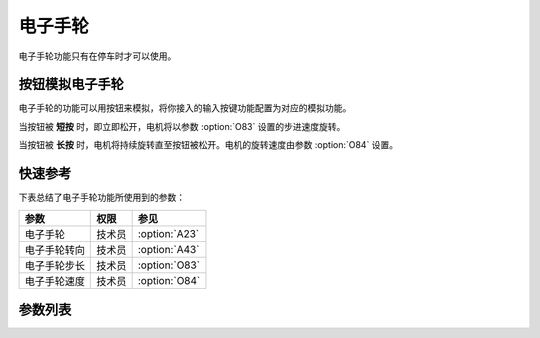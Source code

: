电子手轮
========

电子手轮功能只有在停车时才可以使用。

按钮模拟电子手轮
----------------

电子手轮的功能可以用按钮来模拟，将你接入的输入按键功能配置为对应的模拟功能。

当按钮被 **短按** 时，即立即松开，电机将以参数 :option:`O83` 设置的步进速度旋转。

当按钮被 **长按** 时，电机将持续旋转直至按钮被松开。电机的旋转速度由参数 :option:`O84` 设置。

快速参考
--------

下表总结了电子手轮功能所使用到的参数：

============ ====== =============
参数         权限   参见
============ ====== =============
电子手轮     技术员 :option:`A23`
电子手轮转向 技术员 :option:`A43`
电子手轮步长 技术员 :option:`O83`
电子手轮速度 技术员 :option:`O84`
============ ====== =============

参数列表
--------

.. option:: A23

    -Max  1
    -Min  0
    -Unit  --
    -Description
      | 电子手轮功能开关：
      | 0 = 关闭；
      | 1 = 打开

.. option:: A43

    -Max  1
    -Min  0
    -Unit  --
    -Description
      | 电子手轮转向与主轴转向的关系：
      | 0 = 和主轴相同；
      | 1 = 相反

.. option:: O83

    -Max  720
    -Min  0
    -Unit  --
    -Description  电子手轮转动一格对应的主轴步长

.. option:: O84

    -Max  200
    -Min  0
    -Unit  spm
    -Description  电子手轮转动时主轴的运行速度

